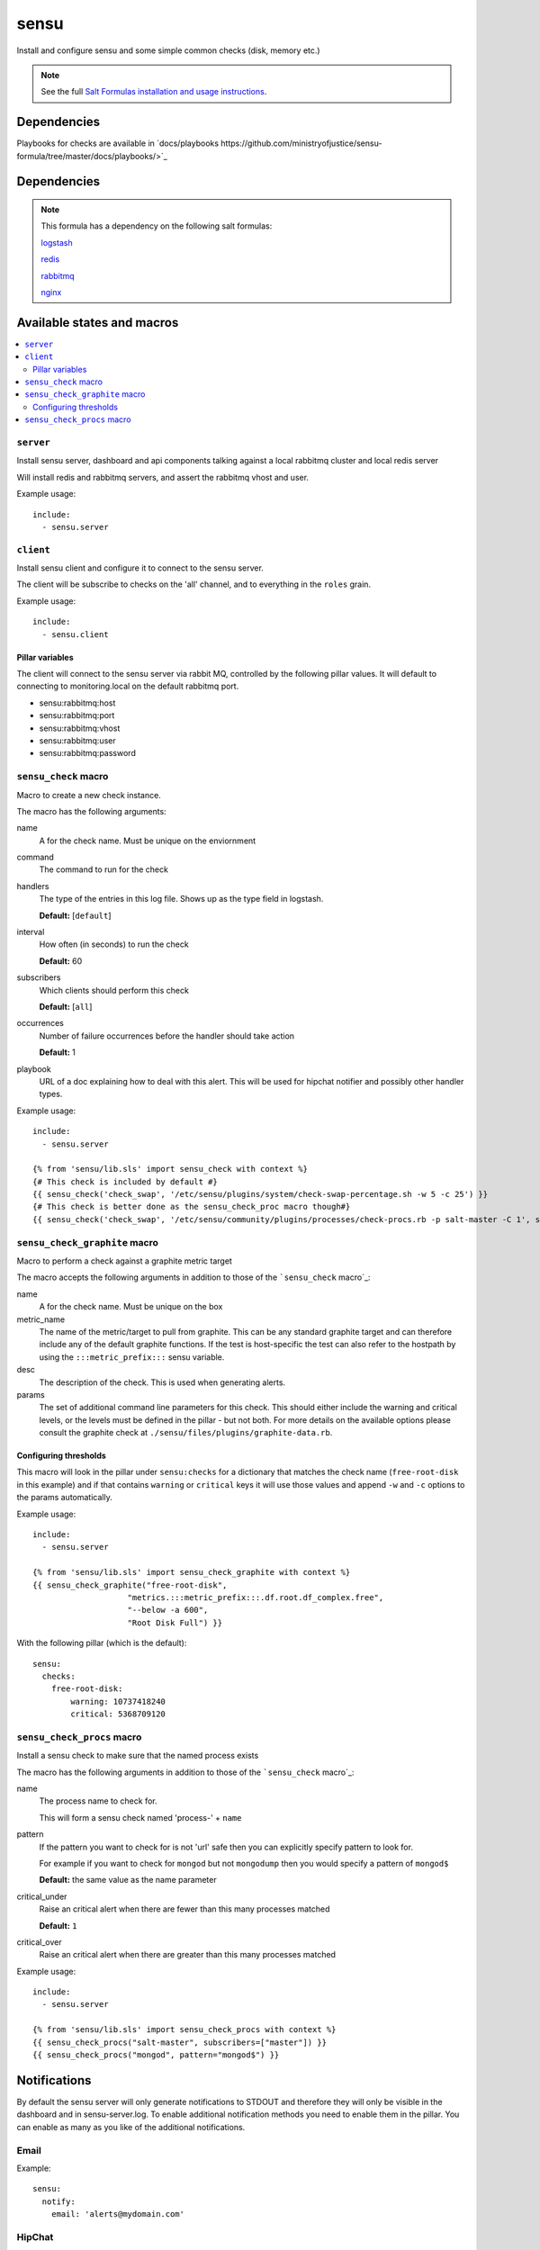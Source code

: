=======
sensu
=======

Install and configure sensu and some simple common checks (disk, memory etc.)

.. note::

    See the full `Salt Formulas installation and usage instructions
    <http://docs.saltstack.com/topics/conventions/formulas.html>`_.

Dependencies
============

Playbooks for checks are available in `docs/playbooks https://github.com/ministryofjustice/sensu-formula/tree/master/docs/playbooks/>`_

Dependencies
============

.. note::

   This formula has a dependency on the following salt formulas:

   `logstash <https://github.com/ministryofjustice/logstash-formula>`_

   `redis <https://github.com/ministryofjustice/redis-formula>`_

   `rabbitmq <https://github.com/ministryofjustice/rabbitmq-formula>`_

   `nginx <https://github.com/ministryofjustice/nginx-formula>`_


Available states and macros
===========================

.. contents::
    :local:

``server``
----------

Install sensu server, dashboard and api components talking against a local
rabbitmq cluster and local redis server

Will install redis and rabbitmq servers, and assert the rabbitmq vhost and
user.

Example usage::

    include:
      - sensu.server

``client``
----------

Install sensu client and configure it to connect to the sensu server.

The client will be subscribe to checks on the 'all' channel, and to everything
in the ``roles`` grain.

Example usage::

    include:
      - sensu.client

Pillar variables
~~~~~~~~~~~~~~~~

The client will connect to the sensu server via rabbit MQ, controlled by the
following pillar values. It will default to connecting to monitoring.local on
the default rabbitmq port.

- sensu:rabbitmq:host

- sensu:rabbitmq:port

- sensu:rabbitmq:vhost

- sensu:rabbitmq:user

- sensu:rabbitmq:password

``sensu_check`` macro
---------------------

Macro to create a new check instance.

The macro has the following arguments:

name
  A for the check name. Must be unique on the enviornment

command
  The command to run for the check

handlers
  The type of the entries in this log file. Shows up as the type field in
  logstash.

  **Default:** [``default``]

interval
  How often (in seconds) to run the check

  **Default:** 60

subscribers
  Which clients should perform this check

  **Default:** [``all``]

occurrences
  Number of failure occurrences before the handler should take action

  **Default:** 1

playbook
  URL of a doc explaining how to deal with this alert. This will be used for
  hipchat notifier and possibly other handler types.

Example usage::

    include:
      - sensu.server

    {% from 'sensu/lib.sls' import sensu_check with context %}
    {# This check is included by default #}
    {{ sensu_check('check_swap', '/etc/sensu/plugins/system/check-swap-percentage.sh -w 5 -c 25') }}
    {# This check is better done as the sensu_check_proc macro though#}
    {{ sensu_check('check_swap', '/etc/sensu/community/plugins/processes/check-procs.rb -p salt-master -C 1', subscribers=['master'] }}



``sensu_check_graphite`` macro
------------------------------

Macro to perform a check against a graphite metric target

The macro accepts the following arguments in addition to those of the ```sensu_check`` macro`_:

name
  A for the check name. Must be unique on the box

metric_name
  The name of the metric/target to pull from graphite. This can be any standard graphite target
  and can therefore include any of the default graphite functions. If the test is host-specific
  the test can also refer to the hostpath by using the ``:::metric_prefix:::`` sensu variable.

desc
  The description of the check. This is used when generating alerts.

params
  The set of additional command line parameters for this check. This should
  either include the warning and critical levels, or the levels must be defined
  in the pillar - but not both.  For more details on the available options
  please consult the graphite check at
  ``./sensu/files/plugins/graphite-data.rb``.


Configuring thresholds
~~~~~~~~~~~~~~~~~~~~~~

This macro will look in the pillar under ``sensu:checks`` for a dictionary that
matches the check name (``free-root-disk`` in this example) and if that
contains ``warning`` or ``critical`` keys it will use those values and append
``-w`` and ``-c`` options to the params automatically.

Example usage::

    include:
      - sensu.server

    {% from 'sensu/lib.sls' import sensu_check_graphite with context %}
    {{ sensu_check_graphite("free-root-disk",
                        "metrics.:::metric_prefix:::.df.root.df_complex.free",
                        "--below -a 600",
                        "Root Disk Full") }}

With the following pillar (which is the default)::

    sensu:
      checks:
        free-root-disk:
            warning: 10737418240
            critical: 5368709120


``sensu_check_procs`` macro
---------------------------

Install a sensu check to make sure that the named process exists

The macro has the following arguments in addition to those of the
```sensu_check`` macro`_:

name
  The process name to check for.

  This will form a sensu check named 'process-' + ``name``

pattern
  If the pattern you want to check for is not 'url' safe then you can
  explicitly specify pattern to look for.

  For example if you want to check for ``mongod`` but not ``mongodump`` then
  you would specify a pattern of ``mongod$``

  **Default:** the same value as the name parameter

critical_under
  Raise an critical alert when there are fewer than this many processes matched

  **Default:** ``1``

critical_over
  Raise an critical alert when there are greater than this many processes
  matched

Example usage::

    include:
      - sensu.server

    {% from 'sensu/lib.sls' import sensu_check_procs with context %}
    {{ sensu_check_procs("salt-master", subscribers=["master"]) }}
    {{ sensu_check_procs("mongod", pattern="mongod$") }}



Notifications
=============

By default the sensu server will only generate notifications to STDOUT and therefore they will only be
visible in the dashboard and in sensu-server.log. To enable additional notification methods you need to 
enable them in the pillar. You can enable as many as you like of the additional notifications.

Email
-----

Example::

    sensu:
      notify:
        email: 'alerts@mydomain.com'

HipChat
-------

You need to obtain an APIkey from Hipchat Admin. By default, if a roomname isn't specified it will sent Alerts
to the 'Alerts' room.

Or you can use your own api key if you bump the apiversion to v2 (it defaults to v1).

Example::

    sensu:
      notify:
        hipchat_apikey: c5wzTko0O59Xb6wlIKRstaQLbcsJJJFAANaEoD3
        hipchat_roomname: 'My Project Alerts'
        hipchat_apiversion: v1


Pagerduty
---------

To integrate with Pagerduty, you must first create a Service definition which is driven by an API key. 
Once you have this, you should add the generated API key to the default pillar.

Example::

    sensu:
      notify:
        pagerduty_apikey: 9e880a23f5ab1103bb7279896804e8a0


apparmor
========

This formula includes profiles for all the sensu components. Apparmor is by
default in complain mode which means it allows the action and logs. To make it
deny actions that the beaver profile doesn't cover set the following pillar::

    apparmor:
      profiles:
        sensu_api:
          enforce: ''
        sensu_client
          encorce: ''
        sensu_dashboard:
          encorce: ''
        sensu_server:
          encorce: ''


unix-socket-backlog
========

This check will find connections to a unix socket that are still connecting.

Example::

    {% from 'sensu/lib.sls' import sensu_check with context %}
    {{ sensu_check('unix-socket-backlog', '/etc/sensu/plugins/unix-socket-backlog.rb -s /var/run/unicorn.sock -w 1 -c 5', subscribers=['www']) }}
    
